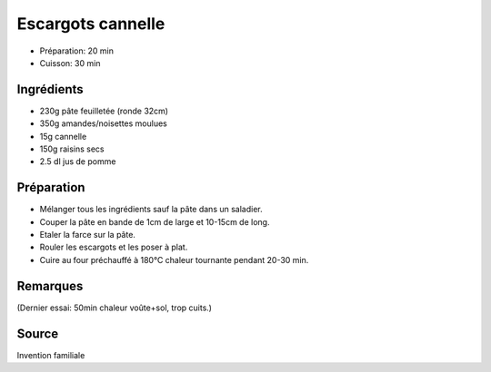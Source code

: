 .. index:: Escargots cannelle
.. index:: Invention; Escargots cannelle
.. index:: Repas: gouter; Escargots cannelle

.. index:: Pate feuilletee; Escargots cannelle
.. index:: Noisette; Escargots cannelle
.. index:: Amande; Escargots cannelle
.. index:: Cannelle; Escargots cannelle
.. index:: Raisin sec; Escargots cannelle
.. index:: Jus de pommes; Escargots cannelle

.. _cuisine_escargots_cannelle:

Escargots cannelle
##################

* Préparation: 20 min
* Cuisson: 30 min


Ingrédients
===========

* 230g pâte feuilletée (ronde 32cm)
* 350g amandes/noisettes moulues
* 15g cannelle
* 150g raisins secs
* 2.5 dl jus de pomme


Préparation
===========

* Mélanger tous les ingrédients sauf la pâte dans un saladier.
* Couper la pâte en bande de 1cm de large et 10-15cm de long.
* Etaler la farce sur la pâte.
* Rouler les escargots et les poser à plat.
* Cuire au four préchauffé à 180°C chaleur tournante pendant 20-30 min.


Remarques
=========

(Dernier essai: 50min chaleur voûte+sol, trop cuits.)


Source
======

Invention familiale
